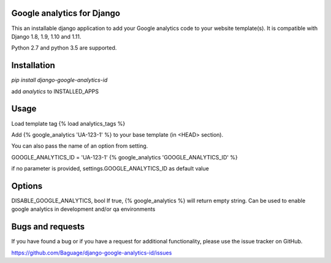 Google analytics for Django
===========================

This an installable django application to add your Google analytics code to your website template(s).
It is compatible with Django 1.8, 1.9, 1.10 and 1.11.

Python 2.7 and python 3.5 are supported.

Installation
============

`pip install django-google-analytics-id`

add `analytics` to INSTALLED_APPS


Usage
=====

Load template tag {% load analytics_tags %}

Add {% google_analytics 'UA-123-1' %} to your base template (in <HEAD> section).

You can also pass the name of an option from setting.

GOOGLE_ANALYTICS_ID = 'UA-123-1'
{% google_analytics 'GOOGLE_ANALYTICS_ID' %}

if no parameter is provided, settings.GOOGLE_ANALYTICS_ID as default value

Options
=======
DISABLE_GOOGLE_ANALYTICS, bool
If true, {% google_analytics %} will return empty string. Can be used to enable google analytics in development
and/or qa environments

Bugs and requests
=================

If you have found a bug or if you have a request for additional functionality, please use the issue tracker on GitHub.

https://github.com/Baguage/django-google-analytics-id/issues
